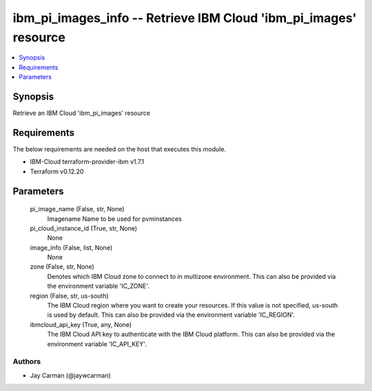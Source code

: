 
ibm_pi_images_info -- Retrieve IBM Cloud 'ibm_pi_images' resource
=================================================================

.. contents::
   :local:
   :depth: 1


Synopsis
--------

Retrieve an IBM Cloud 'ibm_pi_images' resource



Requirements
------------
The below requirements are needed on the host that executes this module.

- IBM-Cloud terraform-provider-ibm v1.7.1
- Terraform v0.12.20



Parameters
----------

  pi_image_name (False, str, None)
    Imagename Name to be used for pvminstances


  pi_cloud_instance_id (True, str, None)
    None


  image_info (False, list, None)
    None


  zone (False, str, None)
    Denotes which IBM Cloud zone to connect to in multizone environment. This can also be provided via the environment variable 'IC_ZONE'.


  region (False, str, us-south)
    The IBM Cloud region where you want to create your resources. If this value is not specified, us-south is used by default. This can also be provided via the environment variable 'IC_REGION'.


  ibmcloud_api_key (True, any, None)
    The IBM Cloud API key to authenticate with the IBM Cloud platform. This can also be provided via the environment variable 'IC_API_KEY'.













Authors
~~~~~~~

- Jay Carman (@jaywcarman)

